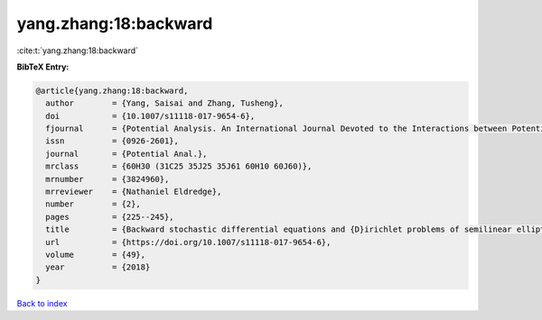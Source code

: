 yang.zhang:18:backward
======================

:cite:t:`yang.zhang:18:backward`

**BibTeX Entry:**

.. code-block:: bibtex

   @article{yang.zhang:18:backward,
     author        = {Yang, Saisai and Zhang, Tusheng},
     doi           = {10.1007/s11118-017-9654-6},
     fjournal      = {Potential Analysis. An International Journal Devoted to the Interactions between Potential Theory, Probability Theory, Geometry and Functional Analysis},
     issn          = {0926-2601},
     journal       = {Potential Anal.},
     mrclass       = {60H30 (31C25 35J25 35J61 60H10 60J60)},
     mrnumber      = {3824960},
     mrreviewer    = {Nathaniel Eldredge},
     number        = {2},
     pages         = {225--245},
     title         = {Backward stochastic differential equations and {D}irichlet problems of semilinear elliptic operators with singular coefficients},
     url           = {https://doi.org/10.1007/s11118-017-9654-6},
     volume        = {49},
     year          = {2018}
   }

`Back to index <../By-Cite-Keys.html>`_
